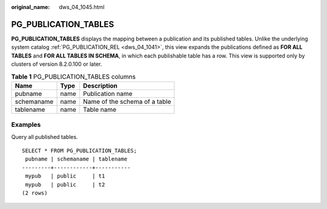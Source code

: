 :original_name: dws_04_1045.html

.. _dws_04_1045:

PG_PUBLICATION_TABLES
=====================

**PG_PUBLICATION_TABLES** displays the mapping between a publication and its published tables. Unlike the underlying system catalog :ref:`PG_PUBLICATION_REL <dws_04_1041>`, this view expands the publications defined as **FOR ALL TABLES** and **FOR ALL TABLES IN SCHEMA**, in which each publishable table has a row. This view is supported only by clusters of version 8.2.0.100 or later.

.. table:: **Table 1** PG_PUBLICATION_TABLES columns

   ========== ==== =============================
   Name       Type Description
   ========== ==== =============================
   pubname    name Publication name
   schemaname name Name of the schema of a table
   tablename  name Table name
   ========== ==== =============================

Examples
--------

Query all published tables.

::

   SELECT * FROM PG_PUBLICATION_TABLES;
    pubname | schemaname | tablename
   ---------+------------+-----------
    mypub   | public     | t1
    mypub   | public     | t2
   (2 rows)

